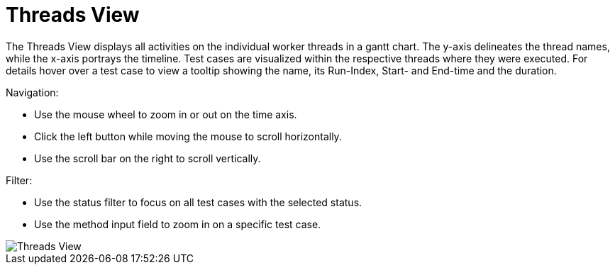 = Threads View

The Threads View displays all activities on the individual worker threads in a gantt chart.
The y-axis delineates the thread names, while the x-axis portrays the timeline.
Test cases are visualized within the respective threads where they were executed.
For details hover over a test case to view a tooltip showing the name, its Run-Index, Start- and End-time and the duration.

Navigation:

* Use the mouse wheel to zoom in or out on the time axis.
* Click the left button while moving the mouse to scroll horizontally.
* Use the scroll bar on the right to scroll vertically.

Filter:

* Use the status filter to focus on all test cases with the selected status.
* Use the method input field to zoom in on a specific test case.

image::report-ng-threads-view.png[align="center", alt="Threads View"]
